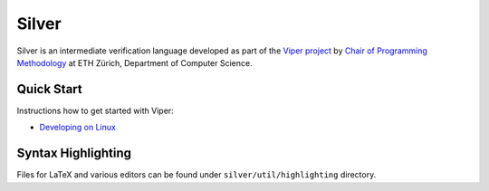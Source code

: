 ======
Silver
======

Silver is an intermediate verification language developed as part of the
`Viper project <http://www.pm.inf.ethz.ch/research/viper.html>`_ by
`Chair of Programming Methodology <http://www.pm.inf.ethz.ch/>`_
at ETH Zürich, Department of Computer Science.

Quick Start
===========

Instructions how to get started with Viper:

+   `Developing on Linux <https://bitbucket.org/viperproject/viper-linux-dev/>`_

Syntax Highlighting
===================

Files for LaTeX and various editors can be found under
``silver/util/highlighting`` directory.